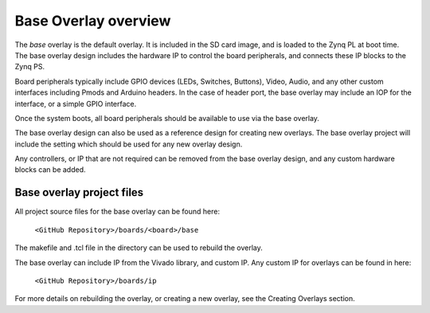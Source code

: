 Base Overlay overview
======================

The *base* overlay is the default overlay. It is included in the SD card image, and is loaded to the Zynq PL at boot time. The base overlay design includes the hardware IP to control the board peripherals, and connects these IP blocks to the Zynq PS.

Board peripherals typically include GPIO devices (LEDs, Switches, Buttons), Video, Audio, and any other custom interfaces including Pmods and Arduino headers. In the case of header port, the base overlay may include an IOP for the interface, or a simple GPIO interface.

Once the system boots, all board peripherals should be available to use via the base overlay. 

The base overlay design can also be used as a reference design for creating new overlays. The base overlay project will include the setting which should be used for any new overlay design. 

Any controllers, or IP that are not required can be removed from the base overlay design, and any custom hardware blocks can be added. 

Base overlay project files
----------------------------

All project source files for the base overlay can be found here:

    ``<GitHub Repository>/boards/<board>/base``

The makefile and .tcl file in the directory can be used to rebuild the overlay. 

The base overlay can include IP from the Vivado library, and custom IP. Any custom IP for overlays can be found in here:

    ``<GitHub Repository>/boards/ip`` 

For more details on rebuilding the overlay, or creating a new overlay, see the Creating Overlays section. 


